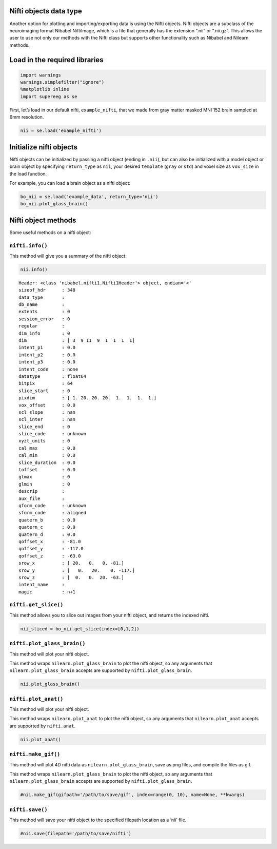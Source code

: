 
Nifti objects data type
=======================

Another option for plotting and importing/exporting data is using the
Nifti objects. Nifti objects are a subclass of the neuroimaging format
Nibabel NiftiImage, which is a file that generally has the extension
“.nii” or “.nii.gz”. This allows the user to use not only our methods
with the Nifti class but supports other functionality such as Nibabel
and Nilearn methods.

Load in the required libraries
==============================

.. code:: ipython2

    import warnings 
    warnings.simplefilter("ignore")
    %matplotlib inline
    import supereeg as se

First, let’s load in our default nifti, ``example_nifti``, that we made
from gray matter masked MNI 152 brain sampled at 6mm resolution.

.. code:: ipython2

    nii = se.load('example_nifti')

Initialize nifti objects
========================

Nifti objects can be initialized by passing a nifti object (ending in
``.nii``), but can also be initialized with a model object or brain
object by specifying ``return_type`` as ``nii``, your desired
``template`` (``gray`` or ``std``) and voxel size as ``vox_size`` in the
load function.

For example, you can load a brain object as a nifti object:

.. code:: ipython2

    bo_nii = se.load('example_data', return_type='nii')
    bo_nii.plot_glass_brain()



.. image:: nifti_objects_files/nifti_objects_6_0.png


Nifti object methods
====================

Some useful methods on a nifti object:

``nifti.info()``
----------------

This method will give you a summary of the nifti object:

.. code:: ipython2

    nii.info()


.. parsed-literal::

    Header: <class 'nibabel.nifti1.Nifti1Header'> object, endian='<'
    sizeof_hdr      : 348
    data_type       : 
    db_name         : 
    extents         : 0
    session_error   : 0
    regular         : 
    dim_info        : 0
    dim             : [ 3  9 11  9  1  1  1  1]
    intent_p1       : 0.0
    intent_p2       : 0.0
    intent_p3       : 0.0
    intent_code     : none
    datatype        : float64
    bitpix          : 64
    slice_start     : 0
    pixdim          : [ 1. 20. 20. 20.  1.  1.  1.  1.]
    vox_offset      : 0.0
    scl_slope       : nan
    scl_inter       : nan
    slice_end       : 0
    slice_code      : unknown
    xyzt_units      : 0
    cal_max         : 0.0
    cal_min         : 0.0
    slice_duration  : 0.0
    toffset         : 0.0
    glmax           : 0
    glmin           : 0
    descrip         : 
    aux_file        : 
    qform_code      : unknown
    sform_code      : aligned
    quatern_b       : 0.0
    quatern_c       : 0.0
    quatern_d       : 0.0
    qoffset_x       : -81.0
    qoffset_y       : -117.0
    qoffset_z       : -63.0
    srow_x          : [ 20.   0.   0. -81.]
    srow_y          : [   0.   20.    0. -117.]
    srow_z          : [  0.   0.  20. -63.]
    intent_name     : 
    magic           : n+1


``nifti.get_slice()``
---------------------

This method allows you to slice out images from your nifti object, and
returns the indexed nifti.

.. code:: ipython2

    nii_sliced = bo_nii.get_slice(index=[0,1,2])

``nifti.plot_glass_brain()``
----------------------------

This method will plot your nifti object.

This method wraps ``nilearn.plot_glass_brain`` to plot the nifti object,
so any arguments that ``nilearn.plot_glass_brain`` accepts are supported
by ``nifti.plot_glass_brain``.

.. code:: ipython2

    nii.plot_glass_brain()

``nifti.plot_anat()``
---------------------

This method will plot your nifti object.

This method wraps ``nilearn.plot_anat`` to plot the nifti object, so any
arguments that ``nilearn.plot_anat`` accepts are supported by
``nifti.anat``.

.. code:: ipython2

    nii.plot_anat()



.. image:: nifti_objects_files/nifti_objects_15_0.png


``nifti.make_gif()``
--------------------

This method will plot 4D nifti data as ``nilearn.plot_glass_brain``,
save as png files, and compile the files as gif.

This method wraps ``nilearn.plot_glass_brain`` to plot the nifti object,
so any arguments that ``nilearn.plot_glass_brain`` accepts are supported
by ``nifti.plot_glass_brain``.

.. code:: ipython2

    #nii.make_gif(gifpath='/path/to/save/gif', index=range(0, 10), name=None, **kwargs)

``nifti.save()``
----------------

This method will save your nifti object to the specified filepath
location as a ‘nii’ file.

.. code:: ipython2

    #nii.save(filepath='/path/to/save/nifti')

